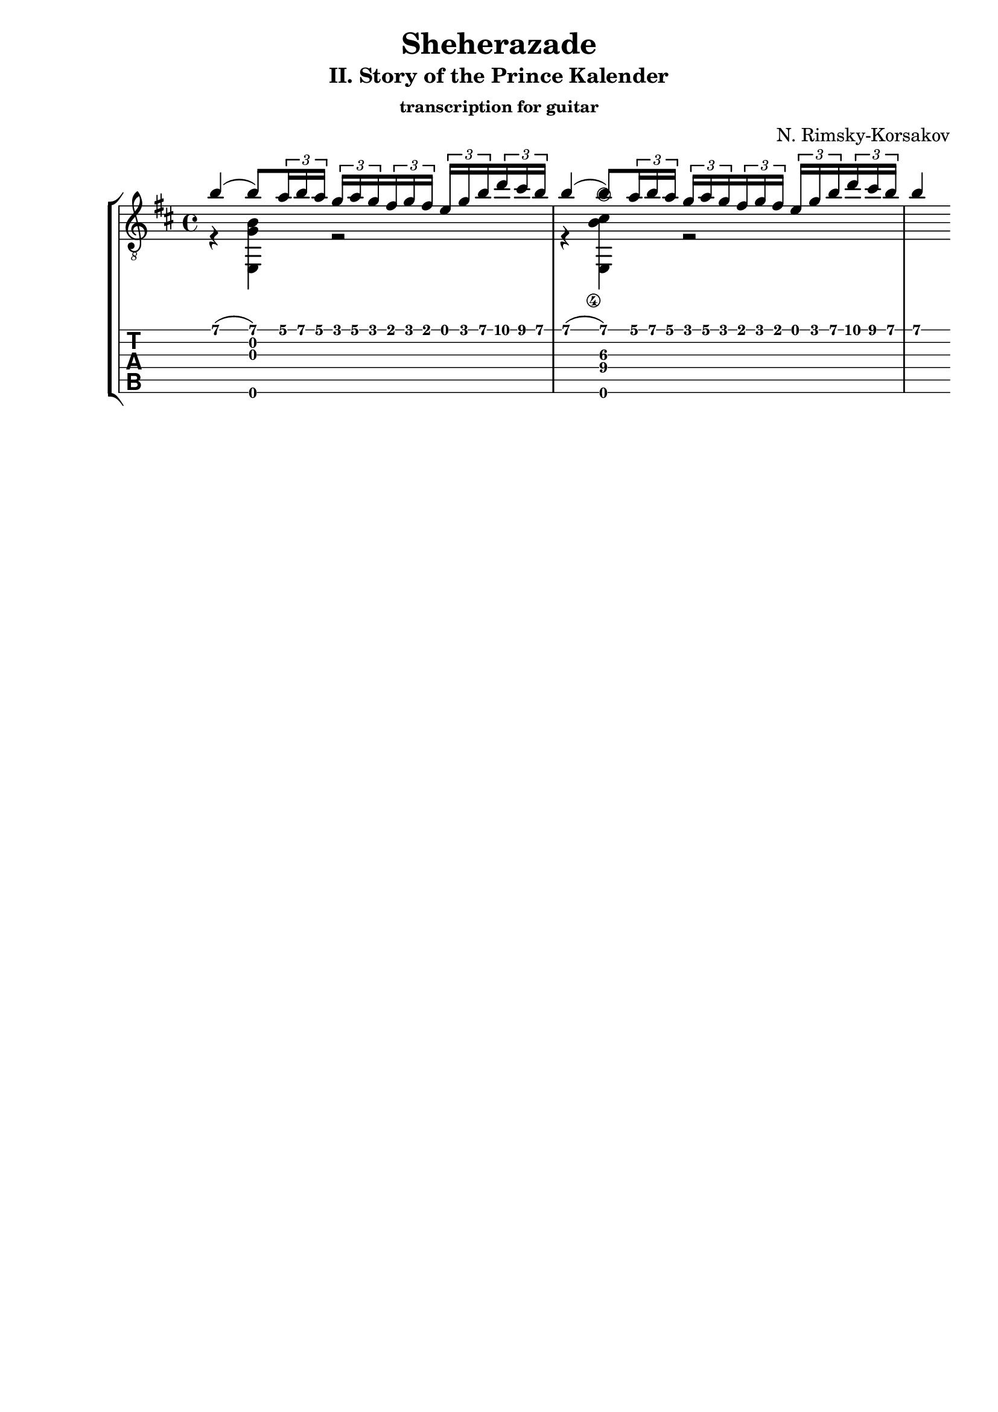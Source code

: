 \version "2.18.2"
\language "italiano"

\header {
  title = "Sheherazade"
  subtitle = "II. Story of the Prince Kalender"
  subsubtitle = "transcription for guitar"
  composer = "N. Rimsky-Korsakov"
  % Supprimer le pied de page par défaut
  tagline = ##f
}

global = {
  \key si \minor
  \time 4/4
}

upper = \relative do' {
  \global
  % 1 ----------------------------------------------------------------
  si'4
  (si8)
  \tuplet 3/2 { la16 si la }
  \tuplet 3/2 { sol16 la sol }
  \tuplet 3/2 { fad16 sol fad }
  \tuplet 3/2 { mi16 sol si }
  \tuplet 3/2 { re16 dod si }
  % 2 ----------------------------------------------------------------
  si4
  (si8)
  \tuplet 3/2 { la16 si la }
  \tuplet 3/2 { sol16 la sol }
  \tuplet 3/2 { fad16 sol fad }
  \tuplet 3/2 { mi16 sol si }
  \tuplet 3/2 { re16 dod si }
  si4
  % 3 ----------------------------------------------------------------
  
  
}

lower = \relative do' {
  \global
  % 1 ----------------------------------------------------------------
  r4 <mi,, si'' sol>4 r2
  % 2 ----------------------------------------------------------------
  r4 <mi si''\4 dod\3>4 r2
  
}

\score {
  \new StaffGroup \with {
    \consists "Instrument_name_engraver"
    %instrumentName = "Guitare Classique"
  } <<
    \new Staff { \clef "treble_8" << \upper \\ \lower >> }
    \new TabStaff \with {
      stringTunings = #guitar-tuning
      \clef moderntab
    } <<
      \new TabVoice { \voiceOne \upper }
      \new TabVoice { \voiceTwo \lower }
    >>
  >>
  \layout { }
}
